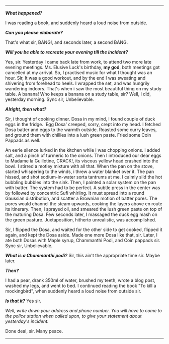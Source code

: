 #+BEGIN_COMMENT
.. title: Crime scene
.. slug: crime-scene
.. date: 2018-10-22 23:00:56 UTC+05:30
.. tags: crime, cooking, dosa, food
.. category: writing, serious comedy
.. link: 
.. description: 
.. type: text
#+END_COMMENT



--------------------------------------------------

*/What happened?/*

I was reading a book, and suddenly heard a loud noise from outside.

*/Can you please elaborate?/*

That's what sir, BANG!, and seconds later, a second BANG.

*/Will you be able to recreate your evening till the incident?/*

Yes, sir. Yesterday I came back late from work, to attend two more late evening
meetings. Ms. Elusive Luck's birthday, *my god*, both meetings got cancelled 
at my arrival. So, I practised music for what I thought was an hour.
Sir, It was a good workout, and by the end I was sweating and shivering
from forehead to heels. I wrapped the set, and was hungrily wandering indoors.
That's when i saw the most beautiful thing on my study table. A banana!
Who keeps a banana on a study table, sir? Well, I did, yesterday morning. 
Sync sir, Unbelievable.

*/Alright, then what?/*

Sir, i thought of cooking dinner. Dosa in my mind, I found couple of duck eggs
in the fridge. 'Egg Dosa' creeped, sorry, crept into my head. I fetched Dosa
batter and eggs to the warmth outside. Roasted some curry leaves, and ground
them with chillies into a lush green paste. Fried some Coin Pappads as well.

An eerie silence lurked in the kitchen while I was chopping onions. I added
salt, and a pinch of turmeric to the onions. Then I introduced our dear eggs
to Madame la Guillotine, CRACK!, its viscous yellow head crashed into the bowl.
I stirred a motley mixture with all that. When the pan on the stove, started
whispering to the winds, i threw a water blanket over it. The pan hissed, 
and shot sodium-in-water sorta tantrums at me. I calmly slid the hot bubbling
bubbles into the sink. Then, I painted a solar system on the pan with batter.
The system had to be perfect. A subtle press in the center was by followed by
concentric Sufi whirling. It must spread into a round Gaussian distribution,
and scatter a Brownian motion of batter pores. The pores would channel the 
steam upwards, cooking the layers above en route its itinerary. Then, i
sprayed oil, and smeared the lush green paste on top of the maturing Dosa.
Few seconds later, I massaged the duck egg mash on the green pasture.
Juxtaposition, hitherto unrealistic, was accomplished.

Sir, I flipped the Dosa, and waited for the other side to get cooked, flipped it
again, and kept the Dosa aside. Made one more Dosa like that, sir. Later, I ate
both Dosas with Maple syrup, Chammanthi Podi, and Coin pappads sir.  
Sync sir, Unbelievable.

*/What is a Chammanthi podi?/*
Sir, this ain't the appropriate time sir. Maybe later.

*/Then?/*

I had a pear, drank 350ml of water, brushed my teeth, wrote a blog post, washed
my legs, and went to bed. I continued reading the book "To kill a mockingbird",
when suddenly heard a loud noise from outside sir.

*/Is that it?/*
Yes sir.

/Well, write down your address and phone number. You will have to come to the/
/police station when called upon, to give your statement about yesterday's/
/incident./

Done deal, sir. Many peace.

--------------------------------------------------
